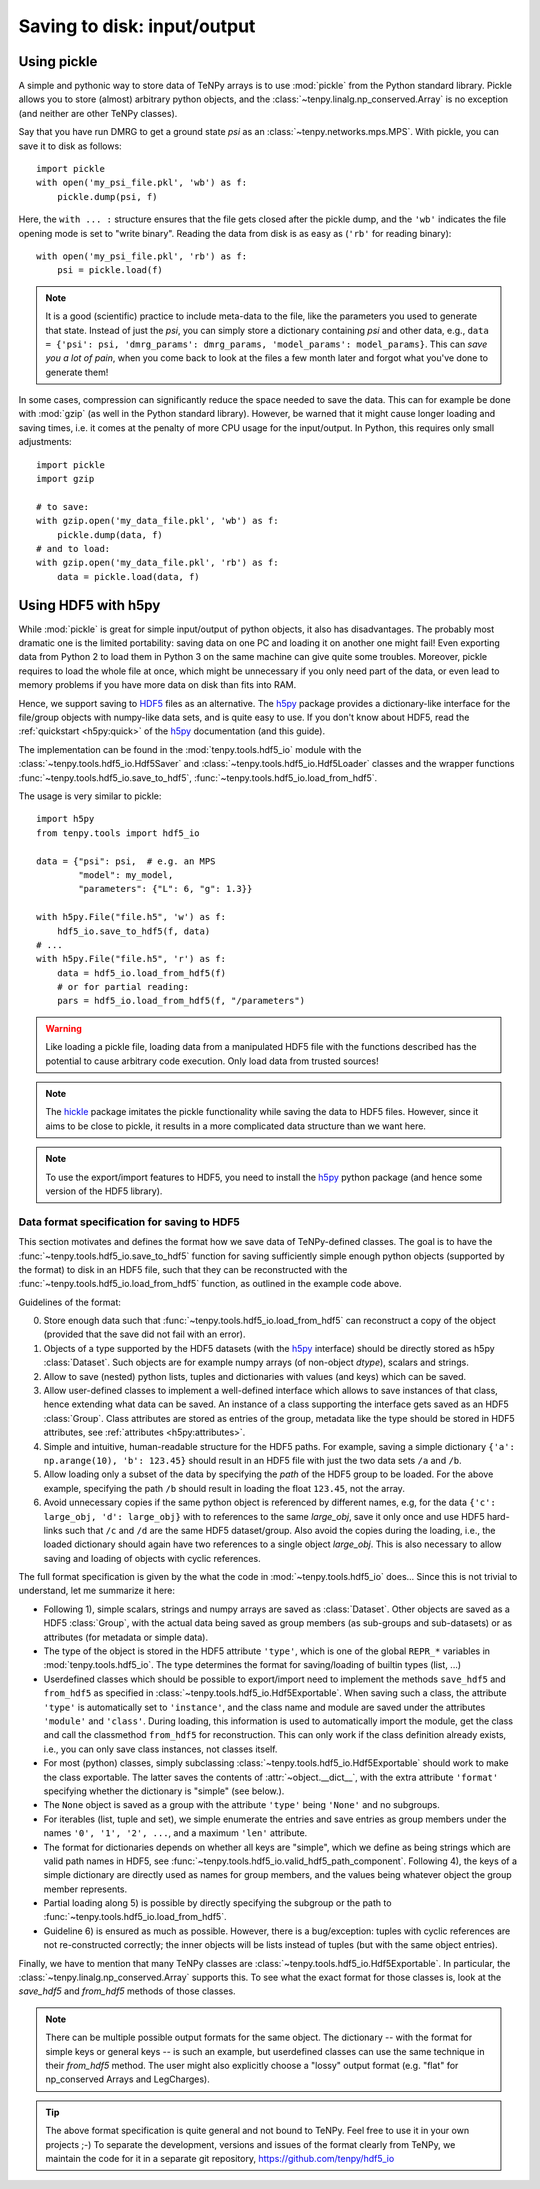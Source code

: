 Saving to disk: input/output
============================

.. This file is maintained in the repository https://github.com/tenpy/hdf5_io.git
.. It can be read online at https://tenpy.readthedocs.io/en/latest/intro/input_output.html

Using pickle
------------

A simple and pythonic way to store data of TeNPy arrays is to use :mod:`pickle` from the Python standard library.
Pickle allows you to store (almost) arbitrary python objects,
and the :class:`~tenpy.linalg.np_conserved.Array` is no exception (and neither are other TeNPy classes).

Say that you have run DMRG to get a ground state `psi` as an :class:`~tenpy.networks.mps.MPS`.
With pickle, you can save it to disk as follows::

    import pickle
    with open('my_psi_file.pkl', 'wb') as f:
        pickle.dump(psi, f)

Here, the ``with ... :`` structure ensures that the file gets closed after the pickle dump, and the ``'wb'`` indicates
the file opening mode is set to "write binary".
Reading the data from disk is as easy as (``'rb'`` for reading binary)::

    with open('my_psi_file.pkl', 'rb') as f:
        psi = pickle.load(f)

.. note ::
    It is a good (scientific) practice to include meta-data to the file, like the parameters you used to generate that state.
    Instead of just the `psi`, you can simply store a dictionary containing `psi` and other data, e.g., 
    ``data = {'psi': psi, 'dmrg_params': dmrg_params, 'model_params': model_params}``.
    This can *save you a lot of pain*, when you come back to look at the files a few month later and forgot what you've done to generate them!

In some cases, compression can significantly reduce the space needed to save the data.
This can for example be done with :mod:`gzip` (as well in the Python standard library).
However, be warned that it might cause longer loading and saving times, i.e. it comes at the penalty of more CPU usage for the input/output.
In Python, this requires only small adjustments::

    import pickle
    import gzip

    # to save:
    with gzip.open('my_data_file.pkl', 'wb') as f:
        pickle.dump(data, f)
    # and to load:
    with gzip.open('my_data_file.pkl', 'rb') as f:
        data = pickle.load(data, f)


Using HDF5 with h5py
--------------------

While :mod:`pickle` is great for simple input/output of python objects, it also has disadvantages. The probably most
dramatic one is the limited portability: saving data on one PC and loading it on another one might fail!
Even exporting data from Python 2 to load them in Python 3 on the same machine can give quite some troubles.
Moreover, pickle requires to load the whole file at once, which might be unnecessary if you only need part of the data,
or even lead to memory problems if you have more data on disk than fits into RAM.

Hence, we support saving to `HDF5 <https://portal.hdfgroup.org/display/HDF5/HDF5>`_ files as an alternative.
The `h5py <https://docs.h5py.org>`_ package provides a dictionary-like interface for the file/group objects with
numpy-like data sets, and is quite easy to use. 
If you don't know about HDF5, read the :ref:`quickstart <h5py:quick>` of the `h5py`_ documentation (and this guide).

The implementation can be found in the :mod:`tenpy.tools.hdf5_io` module with the
:class:`~tenpy.tools.hdf5_io.Hdf5Saver` and :class:`~tenpy.tools.hdf5_io.Hdf5Loader` classes
and the wrapper functions :func:`~tenpy.tools.hdf5_io.save_to_hdf5`, :func:`~tenpy.tools.hdf5_io.load_from_hdf5`.

The usage is very similar to pickle::

    import h5py
    from tenpy.tools import hdf5_io

    data = {"psi": psi,  # e.g. an MPS
            "model": my_model,
            "parameters": {"L": 6, "g": 1.3}}

    with h5py.File("file.h5", 'w') as f:
        hdf5_io.save_to_hdf5(f, data)
    # ...
    with h5py.File("file.h5", 'r') as f:
        data = hdf5_io.load_from_hdf5(f)
        # or for partial reading:
        pars = hdf5_io.load_from_hdf5(f, "/parameters")

.. warning ::
    Like loading a pickle file, loading data from a manipulated HDF5 file with the functions
    described has the potential to cause arbitrary code execution.
    Only load data from trusted sources!


.. note ::
    The `hickle <https://github.com/telegraphic/hickle>`_ package imitates the pickle functionality 
    while saving the data to HDF5 files.
    However, since it aims to be close to pickle, it results in a more complicated data structure than we want here.

.. note ::
    To use the export/import features to HDF5, you need to install the `h5py`_ python package 
    (and hence some version of the HDF5 library).


Data format specification for saving to HDF5
^^^^^^^^^^^^^^^^^^^^^^^^^^^^^^^^^^^^^^^^^^^^

This section motivates and defines the format how we save data of TeNPy-defined classes.
The goal is to have the :func:`~tenpy.tools.hdf5_io.save_to_hdf5` function for saving sufficiently simple enough python
objects (supported by the format) to disk in an HDF5 file, such that they can be reconstructed with the
:func:`~tenpy.tools.hdf5_io.load_from_hdf5` function, as outlined in the example code above.

Guidelines of the format:

0. Store enough data such that :func:`~tenpy.tools.hdf5_io.load_from_hdf5` can reconstruct a copy of the object
   (provided that the save did not fail with an error).
1. Objects of a type supported by the HDF5 datasets (with the `h5py`_ interface) should be directly stored as h5py :class:`Dataset`.
   Such objects are for example numpy arrays (of non-object `dtype`), scalars and strings.
2. Allow to save (nested) python lists, tuples and dictionaries with values (and keys) which can be saved.
3. Allow user-defined classes to implement a well-defined interface which allows to save instances of that class, hence extending what data can be saved.
   An instance of a class supporting the interface gets saved as an HDF5 :class:`Group`.
   Class attributes are stored as entries of the group, metadata like the type should be stored in HDF5 attributes, see :ref:`attributes <h5py:attributes>`.
4. Simple and intuitive, human-readable structure for the HDF5 paths.
   For example, saving a simple dictionary ``{'a': np.arange(10), 'b': 123.45}`` should result in an
   HDF5 file with just the two data sets ``/a`` and ``/b``. 
5. Allow loading only a subset of the data by specifying the `path` of the HDF5 group to be loaded.
   For the above example, specifying the path ``/b`` should result in loading the float ``123.45``, not the array.
6. Avoid unnecessary copies if the same python object is referenced by different names, e.g,
   for the data ``{'c': large_obj, 'd': large_obj}`` with to references to the same `large_obj`, save it only once and use HDF5 hard-links
   such that ``/c`` and ``/d`` are the same HDF5 dataset/group.
   Also avoid the copies during the loading, i.e., the loaded dictionary should again have two references to a single object `large_obj`.
   This is also necessary to allow saving and loading of objects with cyclic references.


The full format specification is given by the what the code in :mod:`~tenpy.tools.hdf5_io` does...
Since this is not trivial to understand, let me summarize it here:

- Following 1), simple scalars, strings and numpy arrays are saved as :class:`Dataset`. 
  Other objects are saved as a HDF5 :class:`Group`, with the actual data being saved as group members (as sub-groups and
  sub-datasets) or as attributes (for metadata or simple data).
- The type of the object is stored in the HDF5 attribute ``'type'``, which is one of the global ``REPR_*`` variables in
  :mod:`tenpy.tools.hdf5_io`. The type determines the format for saving/loading of builtin types (list, ...)
- Userdefined classes which should be possible to export/import need to implement the methods ``save_hdf5`` and ``from_hdf5``
  as specified in :class:`~tenpy.tools.hdf5_io.Hdf5Exportable`.
  When saving such a class, the attribute ``'type'`` is automatically set to ``'instance'``, and the class name and
  module are saved under the attributes ``'module'`` and ``'class'``. During loading, this information is used to 
  automatically import the module, get the class and call the classmethod ``from_hdf5`` for reconstruction.
  This can only work if the class definition already exists, i.e., you can only save class instances, not classes itself.
- For most (python) classes, simply subclassing :class:`~tenpy.tools.hdf5_io.Hdf5Exportable` should work to make the class exportable.
  The latter saves the contents of :attr:`~object.__dict__`, with the extra attribute ``'format'`` specifying 
  whether the dictionary is "simple" (see below.).
- The ``None`` object is saved as a group with the attribute ``'type'`` being ``'None'`` and no subgroups.
- For iterables (list, tuple and set), we simple enumerate the entries and save entries as group members under the
  names ``'0', '1', '2', ...``, and a maximum ``'len'`` attribute.
- The format for dictionaries depends on whether all keys are "simple", which we define as being strings which are valid
  path names in HDF5, see :func:`~tenpy.tools.hdf5_io.valid_hdf5_path_component`. 
  Following 4), the keys of a simple dictionary are directly used as names for group members, 
  and the values being whatever object the group member represents.
- Partial loading along 5) is possible by directly specifying the subgroup or the path to :func:`~tenpy.tools.hdf5_io.load_from_hdf5`.
- Guideline 6) is ensured as much as possible. However, there is a bug/exception: 
  tuples with cyclic references are not re-constructed correctly; the inner objects will be lists instead of tuples
  (but with the same object entries).

Finally, we have to mention that many TeNPy classes are :class:`~tenpy.tools.hdf5_io.Hdf5Exportable`.
In particular, the :class:`~tenpy.linalg.np_conserved.Array` supports this. 
To see what the exact format for those classes is, look at the `save_hdf5` and `from_hdf5` methods of those classes.

.. note ::
    There can be multiple possible output formats for the same object.
    The dictionary -- with the format for simple keys or general keys -- is such an example, 
    but userdefined classes can use the same technique in their `from_hdf5` method.
    The user might also explicitly choose a "lossy" output format (e.g. "flat" for np_conserved Arrays and LegCharges).

.. tip ::
    The above format specification is quite general and not bound to TeNPy. Feel free to use it in your own projects ;-)
    To separate the development, versions and issues of the format clearly from TeNPy, we maintain the code for it in a separate git repository,
    https://github.com/tenpy/hdf5_io
